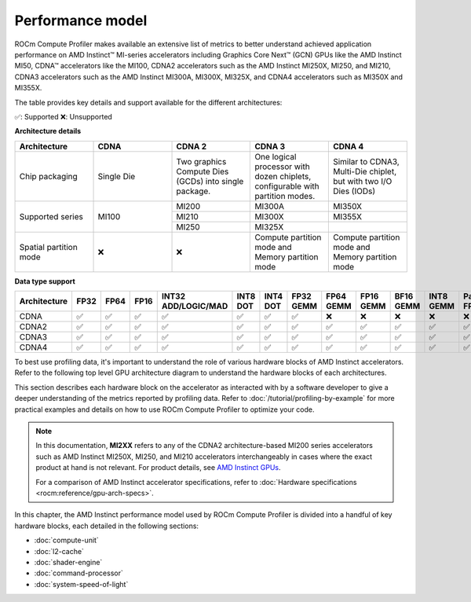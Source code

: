 .. meta::
   :description: ROCm Compute Profiler performance model
   :keywords: Omniperf, ROCm Compute Profiler, ROCm, performance, model, profiler, tool, Instinct,
              accelerator, AMD, CDNA

*****************
Performance model
*****************

ROCm Compute Profiler makes available an extensive list of metrics to better understand
achieved application performance on AMD Instinct™ MI-series accelerators
including Graphics Core Next™ (GCN) GPUs like the AMD Instinct MI50, CDNA™
accelerators like the MI100, CDNA2 accelerators such as the AMD Instinct MI250X, MI250,
and MI210, CDNA3 accelerators such as the AMD Instinct MI300A, MI300X, MI325X, and CDNA4 accelerators such as MI350X and MI355X.

The table provides key details and support available for the different architectures:

✅: Supported
❌: Unsupported

**Architecture details**

.. table::
  :widths: 30 30 30 30 30

  +-----------------+-----------+---------------------------------+-------------------------------------+-------------------------+
  |Architecture     |CDNA       |CDNA 2                           |CDNA 3                               |CDNA 4                   |
  +=================+===========+=================================+=====================================+=========================+
  |Chip packaging   |Single Die |Two graphics Compute Dies (GCDs) |One logical processor with dozen     |Similar to CDNA3,        |
  |                 |           |into single package.             |chiplets, configurable with partition|Multi-Die chiplet, but   |
  |                 |           |                                 |modes.                               |with two I/O Dies (IODs) |
  +-----------------+-----------+---------------------------------+-------------------------------------+-------------------------+
  |Supported series |MI100      |MI200                            |MI300A                               |MI350X                   |
  |                 |           +---------------------------------+-------------------------------------+-------------------------+
  |                 |           |MI210                            |MI300X                               |MI355X                   |
  |                 |           +---------------------------------+-------------------------------------+-------------------------+
  |                 |           |MI250                            |MI325X                               |                         |
  +-----------------+-----------+---------------------------------+-------------------------------------+-------------------------+
  |Spatial partition|❌         |❌                               |Compute partition mode and           |Compute partition mode   |
  |mode             |           |                                 |Memory partition mode                |and Memory partition mode|
  +-----------------+-----------+---------------------------------+-------------------------------------+-------------------------+

**Data type support**

.. list-table::
      :header-rows: 1

      *
        - Architecture
        - FP32
        - FP64
        - FP16
        - INT32 ADD/LOGIC/MAD
        - INT8 DOT
        - INT4 DOT
        - FP32 GEMM
        - FP64 GEMM
        - FP16 GEMM
        - BF16 GEMM
        - INT8 GEMM
        - Packed FP32
        - TF32 GEMM
        - FP8/BF8
      *
        - CDNA
        - ✅
        - ✅
        - ✅
        - ✅
        - ✅
        - ✅
        - ✅
        - ❌
        - ❌
        - ❌
        - ❌
        - ❌
        - ❌
        - ❌
      *
        - CDNA2
        - ✅
        - ✅
        - ✅
        - ✅
        - ✅
        - ✅
        - ✅
        - ✅
        - ✅
        - ✅
        - ✅
        - ✅
        - ❌
        - ❌
      *
        - CDNA3
        - ✅
        - ✅
        - ✅
        - ✅
        - ✅
        - ✅
        - ✅
        - ✅
        - ✅
        - ✅
        - ✅
        - ✅
        - ✅
        - ✅
      *
        - CDNA4
        - ✅
        - ✅
        - ✅
        - ✅
        - ✅
        - ✅
        - ✅
        - ✅
        - ✅
        - ✅
        - ✅
        - ✅
        - ❌
        - ✅

To best use profiling data, it's important to understand the role of various
hardware blocks of AMD Instinct accelerators. Refer to the following top level GPU architecture diagram to understand the hardware blocks of each architectures. 

.. tab-set::

  .. tab-item:: CDNA

    .. image:: ../data/conceptual/CDNA.png
      :alt: CDNA top level architecture diagram with zoomed view of Compute unit

  .. tab-item:: CDNA2

    .. image:: ../data/conceptual/CDNA2.png
      :alt: CDNA2 top level architecture diagram with zoomed view of Compute unit

  .. tab-item:: CDNA3

    .. image:: ../data/conceptual/CDNA3.png
      :alt: CDNA3 top level architecture diagram with zoomed view of Accelerator Complex Dies (XCDs)

  .. tab-item:: CDNA4

    .. image:: ../data/conceptual/CDNA4.png
      :alt: CDNA4 top level architecture diagram

This section describes each hardware block on the accelerator as interacted with by a software developer to
give a deeper understanding of the metrics reported by profiling data. Refer to
:doc:`/tutorial/profiling-by-example` for more practical examples and details on how
to use ROCm Compute Profiler to optimize your code.

.. _mixxx-note:

.. note::

   In this documentation, **MI2XX** refers to any of the CDNA2 architecture-based MI200 series accelerators such as AMD
   Instinct MI250X, MI250, and MI210 accelerators interchangeably in cases
   where the exact product at hand is not relevant. For product details, see `AMD Instinct GPUs <https://www.amd.com/en/products/accelerators/instinct.html>`_.

   For a comparison of AMD Instinct accelerator specifications, refer to
   :doc:`Hardware specifications <rocm:reference/gpu-arch-specs>`.

In this chapter, the AMD Instinct performance model used by ROCm Compute Profiler is divided into a handful of
key hardware blocks, each detailed in the following sections:

* :doc:`compute-unit`

* :doc:`l2-cache`

* :doc:`shader-engine`

* :doc:`command-processor`

* :doc:`system-speed-of-light`
